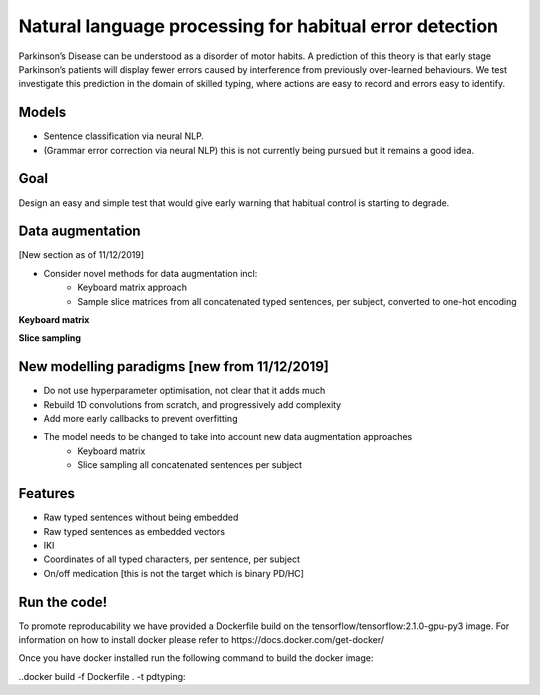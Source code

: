 Natural language processing for habitual error detection
=========
Parkinson’s Disease can be understood as a disorder of motor habits. A prediction of this theory is that early stage Parkinson’s patients will display fewer errors caused by interference from previously over-learned behaviours. We test investigate this prediction in the domain of skilled typing, where actions are easy to record and errors easy to identify.

Models
-------

* Sentence classification via neural NLP.
* (Grammar error correction via neural NLP) this is not currently being pursued but it remains a good idea.

Goal
--------

Design an easy and simple test that would give early warning that habitual control is starting to degrade.

Data augmentation
-------
[New section as of 11/12/2019]

- Consider novel methods for data augmentation incl:
    - Keyboard matrix approach
    - Sample slice matrices from all concatenated typed sentences, per subject, converted to one-hot encoding

**Keyboard matrix**

.. image:: ./figures/keyboard_matrix.png

**Slice sampling**

.. image:: ./figures/slice_sampling.png

New modelling paradigms [new from 11/12/2019]
--------

- Do not use hyperparameter optimisation, not clear that it adds much
- Rebuild 1D convolutions from scratch, and progressively add complexity
- Add more early callbacks to prevent overfitting
- The model needs to be changed to take into account new data augmentation approaches
    - Keyboard matrix
    - Slice sampling all concatenated sentences per subject


Features
--------

* Raw typed sentences without being embedded
* Raw typed sentences as embedded vectors
* IKI
* Coordinates of all typed characters, per sentence, per subject
* On/off medication [this is not the target which is binary PD/HC]



Run the code!
--------
To promote reproducability we have provided a Dockerfile build on the tensorflow/tensorflow:2.1.0-gpu-py3 image.
For information on how to install docker please refer to https://docs.docker.com/get-docker/


Once you have docker installed run the following command to build the docker image:

..docker build -f Dockerfile . -t pdtyping::




